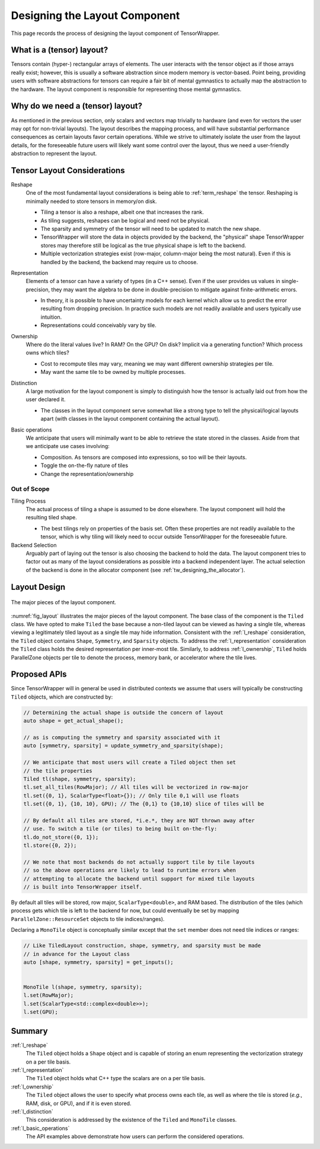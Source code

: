 .. Copyright 2023 NWChemEx-Project
..
.. Licensed under the Apache License, Version 2.0 (the "License");
.. you may not use this file except in compliance with the License.
.. You may obtain a copy of the License at
..
.. http://www.apache.org/licenses/LICENSE-2.0
..
.. Unless required by applicable law or agreed to in writing, software
.. distributed under the License is distributed on an "AS IS" BASIS,
.. WITHOUT WARRANTIES OR CONDITIONS OF ANY KIND, either express or implied.
.. See the License for the specific language governing permissions and
.. limitations under the License.

.. _layout_design:

##############################
Designing the Layout Component
##############################

This page records the process of designing the layout component of
TensorWrapper.

**************************
What is a (tensor) layout?
**************************

Tensors contain (hyper-) rectangular arrays of elements. The user interacts with
the tensor object as if those arrays really exist; however, this is usually a
software abstraction since modern memory is vector-based. Point being, providing
users with software abstractions for tensors can require a fair bit of mental
gymnastics to actually map the abstraction to the hardware. The layout
component is responsible for representing those mental gymnastics.

*********************************
Why do we need a (tensor) layout?
*********************************

As mentioned in the previous section, only scalars and vectors map trivially to
hardware (and even for vectors the user may opt for non-trivial layouts). The
layout describes the mapping process, and will have substantial performance
consequences as certain layouts favor certain operations. While we strive to
ultimately isolate the user from the layout details, for the foreseeable
future users will likely want some control over the layout, thus we need a
user-friendly abstraction to represent the layout.

****************************
Tensor Layout Considerations
****************************

.. _l_reshape:

Reshape
   One of the most fundamental layout considerations is being able to
   :ref:`term_reshape` the tensor. Reshaping is minimally needed to store
   tensors in memory/on disk.

   - Tiling a tensor is also a reshape, albeit one that increases the rank.
   - As tiling suggests, reshapes can be logical and need not be physical.
   - The sparsity and symmetry of the tensor will need to be updated to match
     the new shape.
   - TensorWrapper will store the data in objects provided by the backend,
     the "physical" shape TensorWrapper stores may therefore still be logical
     as the true physical shape is left to the backend.
   - Multiple vectorization strategies exist (row-major, column-major being
     the most natural). Even if this is handled by the backend, the backend may
     require us to choose.

.. _l_representation:

Representation
   Elements of a tensor can have a variety of types (in a C++ sense). Even if
   the user provides us values in single-precision, they may want the algebra
   to be done in double-precision to mitigate against finite-arithmetic errors.

   - In theory, it is possible to have uncertainty models for each kernel which
     allow us to predict the error resulting from dropping precision. In
     practice such models are not readily available and users typically use
     intuition.
   - Representations could conceivably vary by tile.

.. _l_ownership:

Ownership
   Where do the literal values live? In RAM? On the GPU? On disk? Implicit via
   a generating function? Which process owns which tiles?

   - Cost to recompute tiles may vary, meaning we may want different ownership
     strategies per tile.
   - May want the same tile to be owned by multiple processes.

.. _l_distinction:

Distinction
   A large motivation for the layout component is simply to distinguish how
   the tensor is actually laid out from how the user declared it.

   - The classes in the layout component serve somewhat like a strong type to
     tell the physical/logical layouts apart (with classes in the layout
     component containing the actual layout).

.. _l_basic_operations:

Basic operations
   We anticipate that users will minimally want to be able to retrieve the
   state stored in the classes. Aside from that we anticipate use cases
   involving:

   - Composition. As tensors are composed into expressions, so too will be
     their layouts.
   - Toggle the on-the-fly nature of tiles
   - Change the representation/ownership

Out of Scope
============

Tiling Process
   The actual process of tiling a shape is assumed to be done elsewhere. The
   layout component will hold the resulting tiled shape.

   - The best tilings rely on properties of the basis set. Often these
     properties are not readily available to the tensor, which is why tiling
     will likely need to occur outside TensorWrapper for the foreseeable
     future.

Backend Selection
   Arguably part of laying out the tensor is also choosing the backend to hold
   the data. The layout component tries to factor out as many of the layout
   considerations as possible into a backend independent layer. The actual
   selection of the backend is done in the allocator component
   (see :ref:`tw_designing_the_allocator`).

*************
Layout Design
*************

.. _fig_layout:

.. figure:: assets/layout.png
   :align: center

   The major pieces of the layout component.

:numref:`fig_layout` illustrates the major pieces of the layout component. The
base class of the component is the ``Tiled`` class. We have opted to
make ``Tiled`` the base because a non-tiled layout can be viewed as having
a single tile, whereas viewing a legitimately tiled layout as a single tile may
hide information. Consistent with the :ref:`l_reshape` consideration, the
``Tiled`` object contains ``Shape``, ``Symmetry``, and ``Sparsity``
objects. To address the :ref:`l_representation` consideration the
``Tiled`` class holds the desired representation per inner-most tile.
Similarly, to address :ref:`l_ownership`, ``Tiled`` holds ParallelZone
objects per tile to denote the process, memory bank, or accelerator where the
tile lives.

*************
Proposed APIs
*************

Since TensorWrapper will in general be used in distributed contexts we assume
that users will typically be constructing ``Tiled`` objects, which are
constructed by:

.. code-block:: c++

   // Determining the actual shape is outside the concern of layout
   auto shape = get_actual_shape();

   // as is computing the symmetry and sparsity associated with it
   auto [symmetry, sparsity] = update_symmetry_and_sparsity(shape);

   // We anticipate that most users will create a Tiled object then set
   // the tile properties
   Tiled tl(shape, symmetry, sparsity);
   tl.set_all_tiles(RowMajor); // All tiles will be vectorized in row-major
   tl.set({0, 1}, ScalarType<float>{}); // Only tile 0,1 will use floats
   tl.set({0, 1}, {10, 10}, GPU); // The {0,1} to {10,10} slice of tiles will be

   // By default all tiles are stored, *i.e.*, they are NOT thrown away after
   // use. To switch a tile (or tiles) to being built on-the-fly:
   tl.do_not_store({0, 1});
   tl.store({0, 2});

   // We note that most backends do not actually support tile by tile layouts
   // so the above operations are likely to lead to runtime errors when
   // attempting to allocate the backend until support for mixed tile layouts
   // is built into TensorWrapper itself.

By default all tiles will be stored, row major, ``ScalarType<double>``, and RAM
based. The distribution of the tiles (which process gets which tile is left to
the backend for now, but could eventually be set by mapping
``ParallelZone::ResourceSet`` objects to tile indices/ranges).

Declaring a ``MonoTile`` object is conceptually similar except that the ``set``
member does not need tile indices or ranges:

.. code-block:: c++

   // Like TiledLayout construction, shape, symmetry, and sparsity must be made
   // in advance for the Layout class
   auto [shape, symmetry, sparsity] = get_inputs();


   MonoTile l(shape, symmetry, sparsity);
   l.set(RowMajor);
   l.set(ScalarType<std::complex<double>>);
   l.set(GPU);

*******
Summary
*******

:ref:`l_reshape`
   The ``Tiled`` object holds a ``Shape`` object and is capable of storing
   an enum representing the vectorization strategy on a per tile basis.

:ref:`l_representation`
   The ``Tiled`` object holds what C++ type the scalars are on a per
   tile basis.

:ref:`l_ownership`
   The ``Tiled`` object allows the user to specify what process owns
   each tile, as well as where the tile is stored (*e.g.*, RAM, disk, or GPU),
   and if it is even stored.

:ref:`l_distinction`
   This consideration is addressed by the existence of the ``Tiled`` and
   ``MonoTile`` classes.

:ref:`l_basic_operations`
   The API examples above demonstrate how users can perform the considered
   operations.
